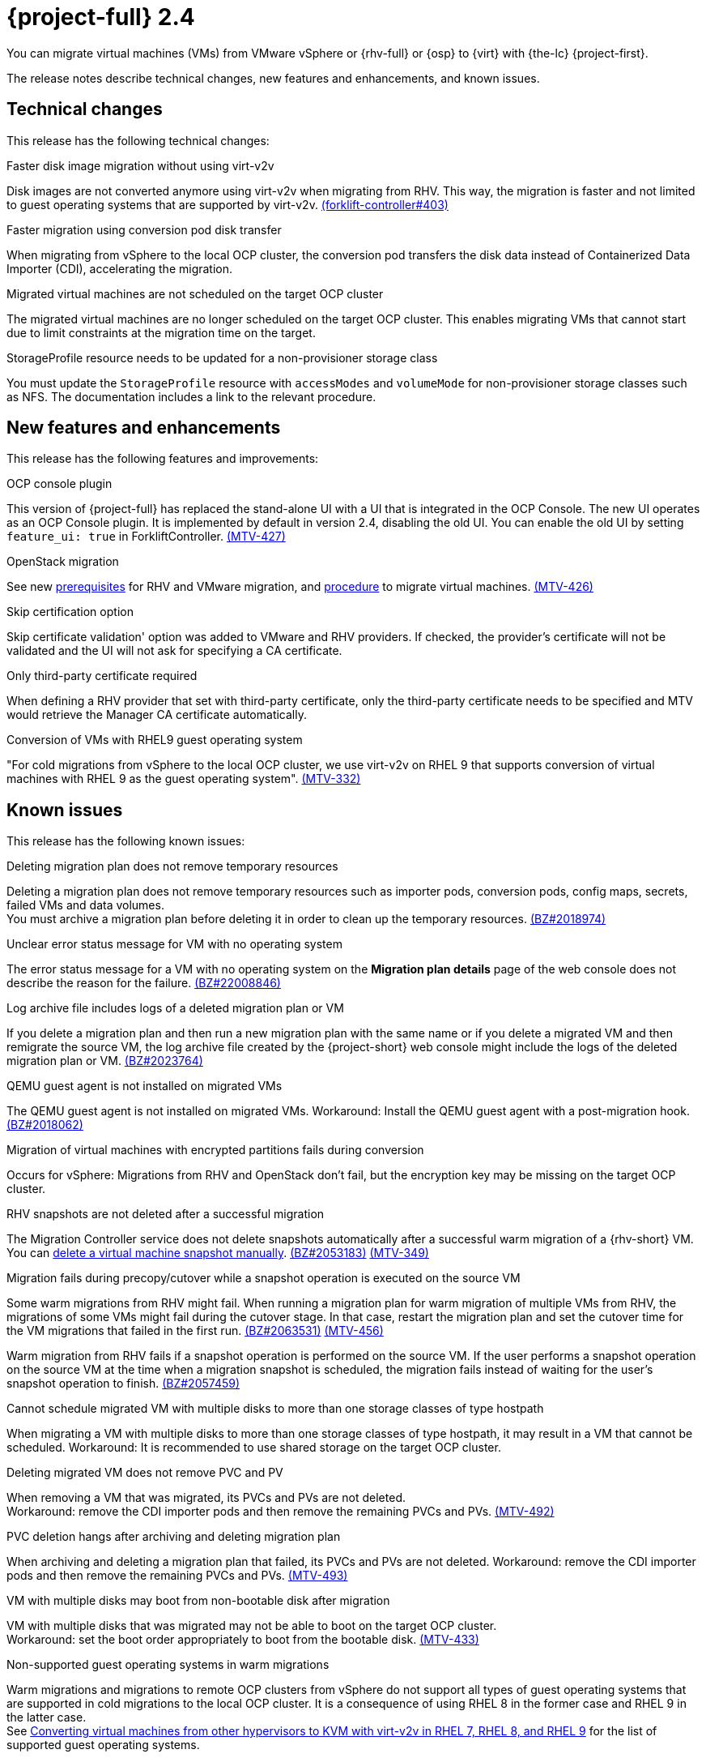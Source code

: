 // Module included in the following assemblies:
//
// * documentation/doc-Release_notes/master.adoc

[id="rn-24_{context}"]
= {project-full} 2.4

You can migrate virtual machines (VMs) from VMware vSphere or {rhv-full} or {osp} to {virt} with {the-lc} {project-first}.

The release notes describe technical changes, new features and enhancements, and known issues.

[id="technical-changes-24_{context}"]
== Technical changes

This release has the following technical changes:

.Faster disk image migration without using virt-v2v

Disk images are not converted anymore using virt-v2v when migrating from RHV. This way, the migration is faster and not limited to guest operating systems that are supported by virt-v2v. link:https://github.com/kubev2v/forklift-controller/issues/403[(forklift-controller#403)]

.Faster migration using conversion pod disk transfer

When migrating from vSphere to the local OCP cluster, the conversion pod transfers the disk data instead of Containerized Data Importer (CDI), accelerating the migration.

.Migrated virtual machines are not scheduled on the target OCP cluster

The migrated virtual machines are no longer scheduled on the target OCP cluster. This enables migrating VMs that cannot start due to limit constraints at the migration time on the target.

.StorageProfile resource needs to be updated for a non-provisioner storage class

You must update the `StorageProfile` resource with `accessModes` and `volumeMode` for non-provisioner storage classes such as NFS. The documentation includes a link to the relevant procedure.

[id="new-features-and-enhancements-24_{context}"]
== New features and enhancements

This release has the following features and improvements:

.OCP console plugin

This version of {project-full} has replaced the stand-alone UI with a UI that is integrated in the OCP Console. The new UI operates as an OCP Console plugin. It is implemented by default in version 2.4, disabling the old UI. You can enable the old UI by setting `feature_ui: true` in ForkliftController. link:https://issues.redhat.com/browse/MTV-427[(MTV-427)]

.OpenStack migration

See new link:https://access.redhat.com/documentation/en-us/migration_toolkit_for_virtualization/2.3/html-single/installing_and_using_the_migration_toolkit_for_virtualization/index#rhv-prerequisites_mtv[prerequisites] for RHV and VMware migration, and link:https://access.redhat.com/documentation/en-us/migration_toolkit_for_virtualization/2.3/html-single/installing_and_using_the_migration_toolkit_for_virtualization/index#migrating-virtual-machines-cli_mtv[procedure] to migrate virtual machines. link:https://issues.redhat.com/browse/MTV-426[(MTV-426)]

.Skip certification option

Skip certificate validation' option was added to VMware and RHV providers. If checked, the provider's certificate will not be validated and the UI will not ask for specifying a CA certificate.

.Only third-party certificate required

When defining a RHV provider that set with third-party certificate, only the third-party certificate needs to be specified and MTV would retrieve the Manager CA certificate automatically.

.Conversion of VMs with RHEL9 guest operating system

"For cold migrations from vSphere to the local OCP cluster, we use virt-v2v on RHEL 9 that supports conversion of virtual machines with RHEL 9 as the guest operating system". link:https://issues.redhat.com/browse/MTV-332[(MTV-332)]

[id="known-issues-24_{context}"]
== Known issues

This release has the following known issues:

.Deleting migration plan does not remove temporary resources

Deleting a migration plan does not remove temporary resources such as importer pods, conversion pods, config maps, secrets, failed VMs and data volumes. +
You must archive a migration plan before deleting it in order to clean up the temporary resources. link:https://bugzilla.redhat.com/show_bug.cgi?id=2018974[(BZ#2018974)]

.Unclear error status message for VM with no operating system

The error status message for a VM with no operating system on the *Migration plan details* page of the web console does not describe the reason for the failure. link:https://bugzilla.redhat.com/show_bug.cgi?id=2008846[(BZ#22008846)]

.Log archive file includes logs of a deleted migration plan or VM

If you delete a migration plan and then run a new migration plan with the same name or if you delete a migrated VM and then remigrate the source VM, the log archive file created by the {project-short} web console might include the logs of the deleted migration plan or VM. link:https://bugzilla.redhat.com/show_bug.cgi?id=2023764[(BZ#2023764)]

.QEMU guest agent is not installed on migrated VMs

The QEMU guest agent is not installed on migrated VMs. Workaround: Install the QEMU guest agent with a post-migration hook. link:https://bugzilla.redhat.com/show_bug.cgi?id=2018062[(BZ#2018062)]

.Migration of virtual machines with encrypted partitions fails during conversion

Occurs for vSphere: Migrations from RHV and OpenStack don't fail, but the encryption key may be missing on the target OCP cluster.

.RHV snapshots are not deleted after a successful migration

The Migration Controller service does not delete snapshots automatically after a successful warm migration of a {rhv-short} VM. You can link:https://access.redhat.com/documentation/en-us/openshift_container_platform/4.9/html-single/virtualization/index#virt-deleting-vm-snapshot-web_virt-managing-vm-snapshots[delete a virtual machine snapshot manually]. link:https://bugzilla.redhat.com/show_bug.cgi?id=2053183[(BZ#2053183)] link:https://issues.redhat.com/browse/MTV-349[(MTV-349)]

.Migration fails during precopy/cutover while a snapshot operation is executed on the source VM

Some warm migrations from RHV might fail. When running a migration plan for warm migration of multiple VMs from RHV, the migrations of some VMs might fail during the cutover stage. In that case, restart the migration plan and set the cutover time for the VM migrations that failed in the first run. link:https://bugzilla.redhat.com/show_bug.cgi?id=2063531[(BZ#2063531)] link:https://issues.redhat.com/browse/MTV-456[(MTV-456)]

Warm migration from RHV fails if a snapshot operation is performed on the source VM. If the user performs a snapshot operation on the source VM at the time when a migration snapshot is scheduled, the migration fails instead of waiting for the user’s snapshot operation to finish. link:https://bugzilla.redhat.com/show_bug.cgi?id=2057459[(BZ#2057459)]

.Cannot schedule migrated VM with multiple disks to more than one storage classes of type hostpath

When migrating a VM with multiple disks to more than one storage classes of type hostpath, it may result in a VM that cannot be scheduled. Workaround: It is recommended to use shared storage on the target OCP cluster.

.Deleting migrated VM does not remove PVC and PV

When removing a VM that was migrated, its PVCs and PVs are not deleted. +
Workaround: remove the CDI importer pods and then remove the remaining PVCs and PVs. link:https://issues.redhat.com/browse/MTV-492[(MTV-492)]

.PVC deletion hangs after archiving and deleting migration plan

When archiving and deleting a migration plan that failed, its PVCs and PVs are not deleted. Workaround: remove the CDI importer pods and then remove the remaining PVCs and PVs. link:https://issues.redhat.com/browse/MTV-493[(MTV-493)]

.VM with multiple disks may boot from non-bootable disk after migration

VM with multiple disks that was migrated may not be able to boot on the target OCP cluster. +
Workaround: set the boot order appropriately to boot from the bootable disk. link:https://issues.redhat.com/browse/MTV-433[(MTV-433)]

.Non-supported guest operating systems in warm migrations

Warm migrations and migrations to remote OCP clusters from vSphere do not support all types of guest operating systems that are supported in cold migrations to the local OCP cluster. It is a consequence of using RHEL 8 in the former case and RHEL 9 in the latter case. +
See link:https://access.redhat.com/articles/1351473[Converting virtual machines from other hypervisors to KVM with virt-v2v in RHEL 7, RHEL 8, and RHEL 9] for the list of supported guest operating systems.


[id="resolved-issues-24_{context}"]
== Resolved issues

This release has the following resolved issue:

.Map IDE to SATA +
CNV does not support IDE disk interface, so the disks are mapped to SATA. link:https://issues.redhat.com/browse/MTV-345[(MTV-345)]

.Improve invalid/conflicting VM name handling

Improve the automatic renaming of VMs during migration to fit RFC 1123. This feature that was introduced in 2.3.4 is enhanced to cover more special cases. 
link:https://issues.redhat.com/browse/MTV-212[(MTV-212)]

.Prevent locking user accounts due to incorrect credentials

When a user specifies an incorrect password for RHV providers, he no longer gets locked in RHV. An error returns when the RHV manager is accessible when adding the provider. If the RHV manager is not accessible, the provider is added, but there would be not further attempt after failing, due to incorrect credentials. link:https://issues.redhat.com/browse/MTV-324[(MTV-324)]

.Convert i440fx to q35

BIOS of i440fx chipset is reverted to BIOS of q35. link:https://issues.redhat.com/browse/MTV-430[(MTV-430)]
